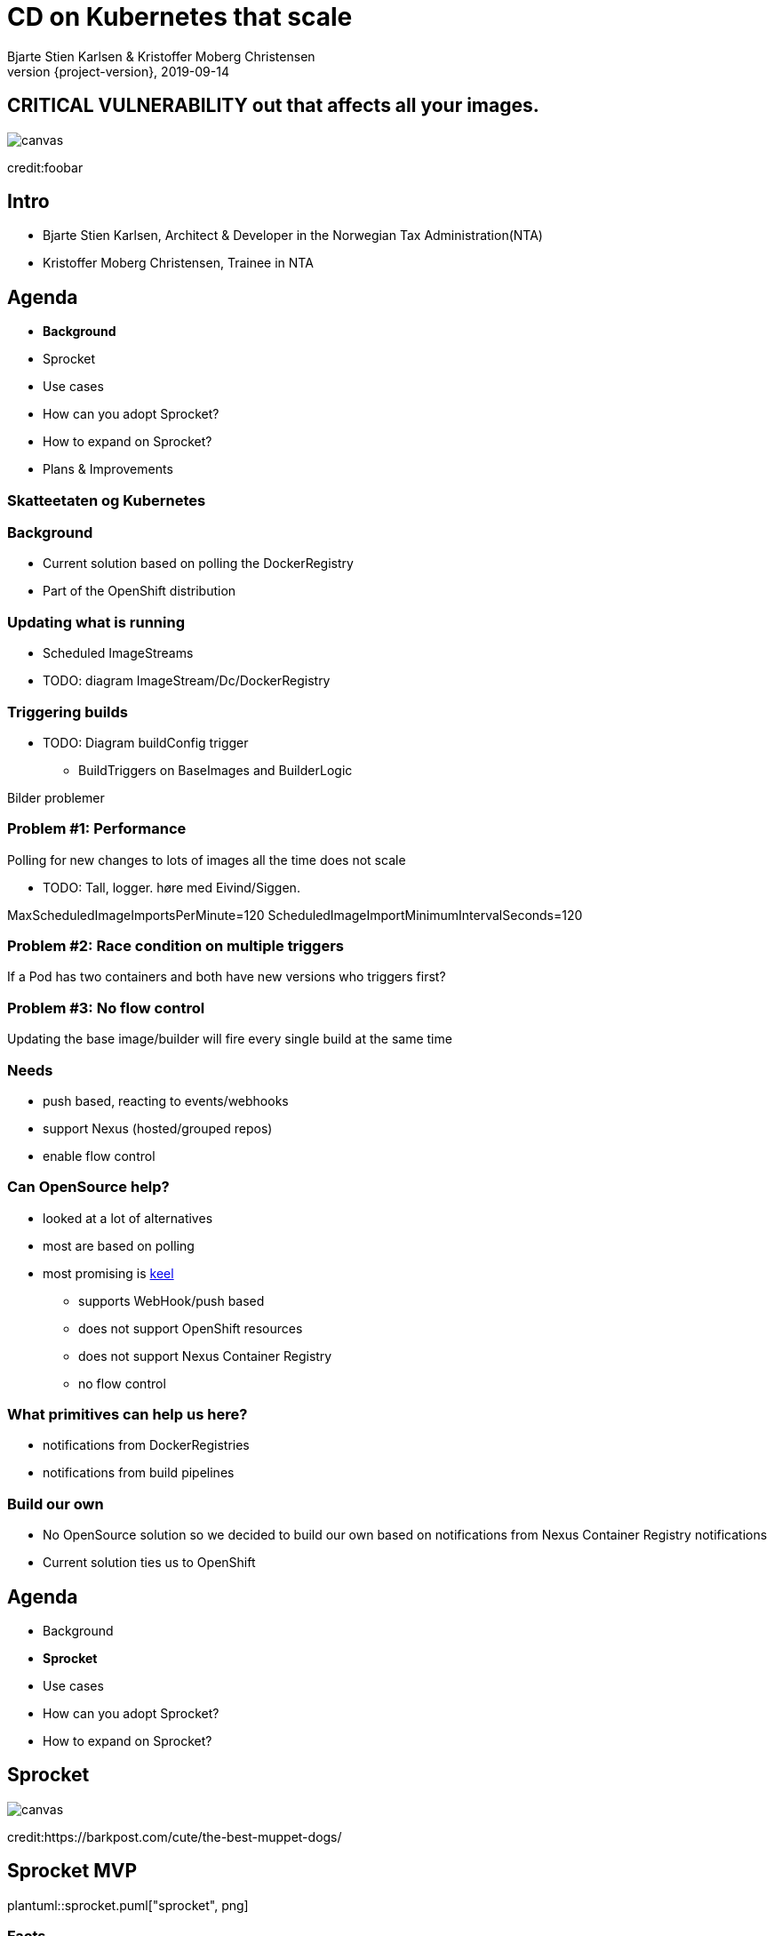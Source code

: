 :customcss: css/custom.css

[state=title]
= CD on Kubernetes that scale
Bjarte Stien Karlsen & Kristoffer Moberg Christensen
2019-09-14
:revnumber: {project-version}

[.image-slide]
== [.underline]#*CRITICAL VULNERABILITY*# out that affects all your images.
image::images/security-bug.jpg[canvas, size=cover]
[.credit]
credit:foobar

[state=red-font]
== Intro
* Bjarte Stien Karlsen, Architect & Developer in the Norwegian Tax Administration(NTA)
* Kristoffer Moberg Christensen, Trainee in NTA

[state=red-font]


== Agenda
* *Background*
* Sprocket
* Use cases
* How can you adopt Sprocket?
* How to expand on Sprocket?
* Plans & Improvements

[state=red-font]
=== Skatteetaten og Kubernetes

=== Background
 * Current solution based on polling the DockerRegistry
 * Part of the OpenShift distribution

=== Updating what is running
 * Scheduled ImageStreams
 * TODO: diagram ImageStream/Dc/DockerRegistry

=== Triggering builds
 * TODO: Diagram buildConfig trigger
 ** BuildTriggers on BaseImages and BuilderLogic

Bilder problemer

=== Problem #1: Performance
Polling for new changes to lots of images all the time does not scale

** TODO: Tall, logger. høre med Eivind/Siggen.

MaxScheduledImageImportsPerMinute=120
ScheduledImageImportMinimumIntervalSeconds=120

=== Problem #2: Race condition on multiple triggers
If a Pod has two containers and both have new versions who triggers first?

=== Problem #3: No flow control
Updating the base image/builder will fire every single build at the same time

=== Needs
 * push based, reacting to events/webhooks
 * support Nexus (hosted/grouped repos)
 * enable flow control

=== Can OpenSource help?
 * looked at a lot of alternatives
 * most are based on polling
 * most promising is https://keel.sh/docs/#introduction[keel]
 ** supports WebHook/push based
 ** does not support OpenShift resources
 ** does not support Nexus Container Registry
 ** no flow control

=== What primitives can help us here?
 * notifications from DockerRegistries
 * notifications from build pipelines

=== Build our own
 * No OpenSource solution so we decided to build our own based on notifications from Nexus Container Registry notifications
 * Current solution ties us to OpenShift

== Agenda
* Background
* *Sprocket*
* Use cases
* How can you adopt Sprocket?
* How to expand on Sprocket?

[state=left-box]
== Sprocket
image::images/sprocket.jpg[canvas, size=cover]
[.credit]
credit:https://barkpost.com/cute/the-best-muppet-dogs/

[state=red-font]
== Sprocket MVP
plantuml::sprocket.puml["sprocket", png]

=== Facts
* Currently running as a Pilot in our Platform
* Sprocket is named after the dog in Fraggle Rock

=== Limitations
 * no resilience if event fails
 ** we get an alert from Nexus but nothing automatic
 * only support a single cluster
 * no flow control
 * only support deploy on OpenShift via ImageStream

=== Sequence
 * listen to globalEventHook
 * filter out garbage events
 * parse event into a ImageChangeEvent(s)
 ** one hosted registry can have several groups so it can fire multiple events
 * find related kubernetes resources
 * perform builds/deployments/imports

=== Demo
 * show a video of how Sprocket works
 * building a new image will trigger a deploy on an event

=== Video manus
 - 3 terminaler
 - topp bygg
 - venstre sprocket log
 - høyre: stern for apper

 * start bygg uten sprocket annotasjon
 * vis at det kommer sprocket event men ikke at det rulles ut noe

 * annoter app 1
 * start bygg, vis at det kommer
 * annoter app 2
 * start bygg, vis at begge kommer

=== Permissions
- list ImageStream, perform ImageStreamUpdate
- list, patch Deployment
- list, rollout DeploymentConfig
- list BuildConfig, start Build
- list Sprocket

== Agenda
* Background
* *Sprocket*
* Use cases
* How can you adopt Sprocket?
* How to expand on Sprocket?


=== Use cases
How you can use Sprocket is correlated heavily on how you version your docker images. Does the version change if you change the way you build Docker Images or if the base image changes?

[state=red-font]
=== Our version strategy
https://skatteetaten.github.io/aurora/documentation/openshift/#image-versioning-strategy-the-auroraversion

* example from postgresql dockerhub. Screenshot?
* (Should be elaborated)

=== Plans
 * rate limiting
 ** label-name: skatteetaten.no/sprocket
 ** rate limit for type of event/action. Only run 100 builds then wait 5 sec
 * avoid duplicate rollouts from a single source
 * distributing ImageChangeEvent to multiple clusters
 * audit logging
 * fallback mechanism that can periodically poll and fire ImageChangeEvent
 * cache part of DockerManifest when an ImageChangeEvent happends



[state=red-font]
== Image change triggers
Pushing several tags for the same image allows user to decide when to update the deployment

[state=red-font]
== How can you adopt Sprocket?
* In your build pipeline push to a tag that is updated when there are new versions released on this release track.
* In your Deployments listen to this moveable tag and not an immutable tag
* label your Deployment with an sprocket label that is the hash of the URL to this tag.
* run sprocket configured to listen to Deployments in this namespace(or all namespaces)

[state=red-font]
== How to expand on Sprocket?
* Rate limit changes for one image
* Invalidate manifest cache
* support 1-many triggers via a CRD Sprocket.
* this will enable you to _not_ touch Deployment/ImageStream/DeploymentConfig resources. Only the CRD.
